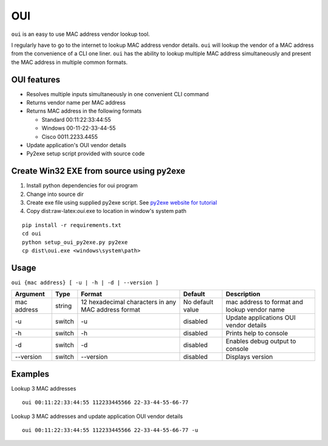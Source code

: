OUI
===

``oui`` is an easy to use MAC address vendor lookup tool.

I regularly have to go to the internet to lookup MAC address vendor
details. ``oui`` will lookup the vendor of a MAC address from the
convenience of a CLI one liner. ``oui`` has the ability to lookup
multiple MAC address simultaneously and present the MAC address in
multiple common formats.

OUI features
------------

-  Resolves multiple inputs simultaneously in one convenient CLI command
-  Returns vendor name per MAC address
-  Returns MAC address in the following formats

   -  Standard 00:11:22:33:44:55
   -  Windows 00-11-22-33-44-55
   -  Cisco 0011.2233.4455

-  Update application's OUI vendor details
-  Py2exe setup script provided with source code

Create Win32 EXE from source using py2exe
-----------------------------------------

1. Install python dependencies for oui program
2. Change into source dir
3. Create exe file using supplied py2exe script. See `py2exe website for
   tutorial <http://www.py2exe.org/index.cgi/Tutorial>`__
4. Copy dist:raw-latex:`\oui`.exe to location in window's system path

::

    pip install -r requirements.txt
    cd oui
    python setup_oui_py2exe.py py2exe
    cp dist\oui.exe <windows\system\path>

Usage
-----

``oui {mac address} [ -u | -h | -d | --version ]``

+-----------+---------+---------------------+-------------------+--------------------+
| Argument  | Type    | Format              | Default           | Description        |
+===========+=========+=====================+===================+====================+
| mac       | string  | 12 hexadecimal      | No default value  | mac address to     |
| address   |         | characters in any   |                   | format and lookup  |
|           |         | MAC address format  |                   | vendor name        |
+-----------+---------+---------------------+-------------------+--------------------+
| -u        | switch  | -u                  | disabled          | Update             |
|           |         |                     |                   | applications OUI   |
|           |         |                     |                   | vendor details     |
+-----------+---------+---------------------+-------------------+--------------------+
| -h        | switch  | -h                  | disabled          | Prints help to     |
|           |         |                     |                   | console            |
+-----------+---------+---------------------+-------------------+--------------------+
| -d        | switch  | -d                  | disabled          | Enables debug      |
|           |         |                     |                   | output to console  |
+-----------+---------+---------------------+-------------------+--------------------+
| --version | switch  | --version           | disabled          | Displays version   |
+-----------+---------+---------------------+-------------------+--------------------+

Examples
--------

Lookup 3 MAC addresses

::

    oui 00:11:22:33:44:55 112233445566 22-33-44-55-66-77

Lookup 3 MAC addresses and update application OUI vendor details

::

    oui 00:11:22:33:44:55 112233445566 22-33-44-55-66-77 -u

